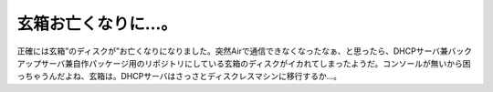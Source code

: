 玄箱お亡くなりに…。
====================

正確には玄箱”のディスクが”お亡くなりになりました。突然Airで通信できなくなったなぁ、と思ったら、DHCPサーバ兼バックアップサーバ兼自作パッケージ用のリポジトリにしている玄箱のディスクがイカれてしまったようだ。コンソールが無いから困っちゃうんだよね、玄箱は。DHCPサーバはさっさとディスクレスマシンに移行するか…。






.. author:: default
.. categories:: Debian,gadget,Ops
.. tags::
.. comments::
